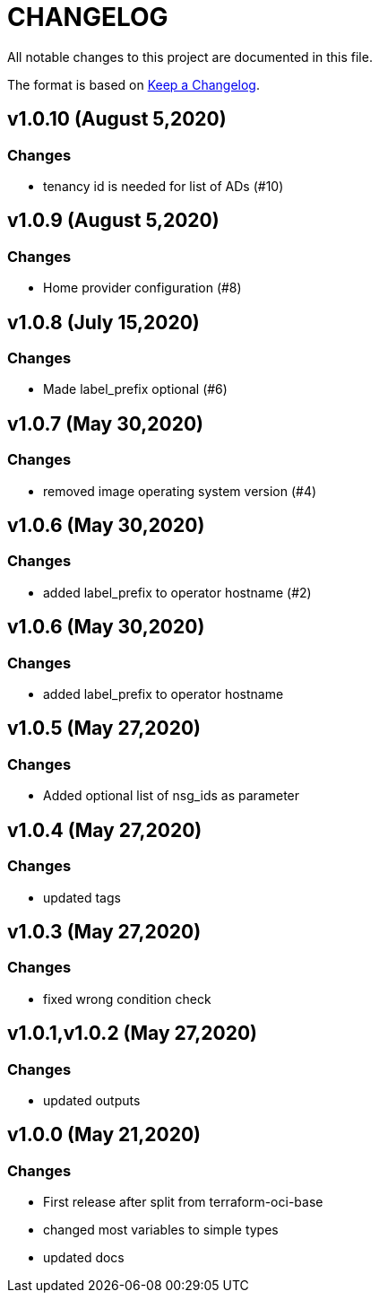 = CHANGELOG
:idprefix:
:idseparator: *

:uri-changelog: http://keepachangelog.com/
All notable changes to this project are documented in this file.

The format is based on {uri-changelog}[Keep a Changelog].

== v1.0.10 (August 5,2020)

=== Changes
* tenancy id is needed for list of ADs (#10)

== v1.0.9 (August 5,2020)

=== Changes
* Home provider configuration (#8)

== v1.0.8 (July 15,2020)

=== Changes
* Made label_prefix optional (#6)

== v1.0.7 (May 30,2020)

=== Changes
* removed image operating system version (#4)

== v1.0.6 (May 30,2020)

=== Changes
* added label_prefix to operator hostname (#2)

== v1.0.6 (May 30,2020)

=== Changes
* added label_prefix to operator hostname

== v1.0.5 (May 27,2020)

=== Changes
* Added optional list of nsg_ids as parameter

== v1.0.4 (May 27,2020)

=== Changes
* updated tags

== v1.0.3 (May 27,2020)

=== Changes
* fixed wrong condition check


== v1.0.1,v1.0.2 (May 27,2020)

=== Changes
* updated outputs


== v1.0.0 (May 21,2020)

=== Changes
* First release after split from terraform-oci-base
* changed most variables to simple types
* updated docs
